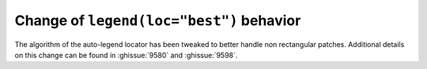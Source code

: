 Change of ``legend(loc="best")`` behavior
-----------------------------------------

The algorithm of the auto-legend locator has been tweaked to better handle
non rectangular patches. Additional details on this change can be found in
:ghissue:`9580` and :ghissue:`9598`.
